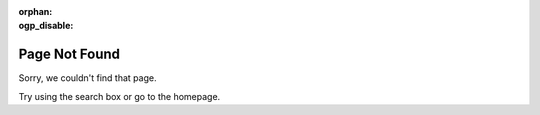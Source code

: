 .. SPDX-License-Identifier: MIT

:orphan:
:ogp_disable:

Page Not Found
--------------

Sorry, we couldn't find that page.

Try using the search box or go to the homepage.
